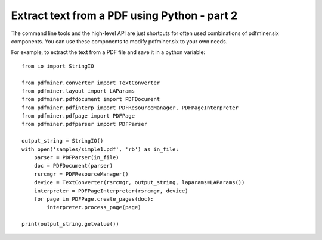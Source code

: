 .. _tutorial_composable:

Extract text from a PDF using Python - part 2
*********************************************

The command line tools and the high-level API are just shortcuts for often
used combinations of pdfminer.six components. You can use these components to
modify pdfminer.six to your own needs.

For example, to extract the text from a PDF file and save it in a python
variable::

    from io import StringIO

    from pdfminer.converter import TextConverter
    from pdfminer.layout import LAParams
    from pdfminer.pdfdocument import PDFDocument
    from pdfminer.pdfinterp import PDFResourceManager, PDFPageInterpreter
    from pdfminer.pdfpage import PDFPage
    from pdfminer.pdfparser import PDFParser

    output_string = StringIO()
    with open('samples/simple1.pdf', 'rb') as in_file:
        parser = PDFParser(in_file)
        doc = PDFDocument(parser)
        rsrcmgr = PDFResourceManager()
        device = TextConverter(rsrcmgr, output_string, laparams=LAParams())
        interpreter = PDFPageInterpreter(rsrcmgr, device)
        for page in PDFPage.create_pages(doc):
            interpreter.process_page(page)

    print(output_string.getvalue())

